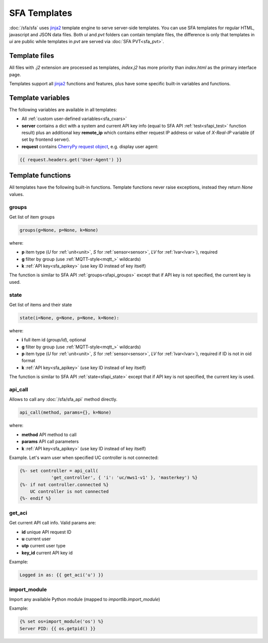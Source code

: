 SFA Templates
*************

:doc:`/sfa/sfa` uses `jinja2 <http://jinja.pocoo.org/>`_ template engine to
serve server-side templates. You can use SFA templates for regular HTML,
javascript and JSON data files. Both *ui* and *pvt* folders can contain
template files, the difference is only that templates in *ui* are public while
templates in *pvt* are served via :doc:`SFA PVT<sfa_pvt>`.

Template files
==============

All files with *.j2* extension are processed as templates, *index.j2* has more
priority than *index.html* as the primary interface page.

Templates support all `jinja2 <http://jinja.pocoo.org/>`_ functions and
features, plus have some specific built-in variables and functions.

Template variables
==================

The following variables are available in all templates:

* All :ref:`custom user-defined variables<sfa_cvars>`

* **server** contains a dict with a system and current API key info (equal to
  SFA API :ref:`test<sfapi_test>` function result) plus an additional key
  **remote_ip** which contains either request IP address or value of
  *X-Real-IP* variable (if set by frontend server).

* **request** contains `CherryPy request
  object <https://tools.ietf.org/doc/python-cherrypy3/api/cherrypy._cprequest.Request-class.html>`_,
  e.g. display user agent:

.. code-block:: jinja

    {{ request.headers.get('User-Agent') }}

Template functions
==================

All templates have the following built-in functions. Template functions never
raise exceptions, instead they return *None* values.

groups
------

Get list of item groups

.. code-block:: python

    groups(g=None, p=None, k=None)

where:

* **p** item type (*U* for :ref:`unit<unit>`, *S* for :ref:`sensor<sensor>`,
  *LV* for :ref:`lvar<lvar>`), required

* **g** filter by group (use :ref:`MQTT-style<mqtt_>` wildcards)

* **k** :ref:`API key<sfa_apikey>` (use key ID instead of key itself)

The function is similar to SFA API :ref:`groups<sfapi_groups>` except that if
API key is not specified, the current key is used.

state
-----

Get list of items and their state

.. code-block:: python

    state(i=None, g=None, p=None, k=None):

where:

* **i** full item id (*group/id*), optional

* **g** filter by group (use :ref:`MQTT-style<mqtt_>` wildcards)

* **p** item type (*U* for :ref:`unit<unit>`, *S* for :ref:`sensor<sensor>`,
  *LV* for :ref:`lvar<lvar>`), required if ID is not in oid format

* **k** :ref:`API key<sfa_apikey>` (use key ID instead of key itself)

The function is similar to SFA API :ref:`state<sfapi_state>` except that if API
key is not specified, the current key is used.

api_call
--------

Allows to call any :doc:`/sfa/sfa_api` method directly.

.. code-block:: python

    api_call(method, params={}, k=None)

where:

* **method** API method to call

* **params** API call parameters

* **k** :ref:`API key<sfa_apikey>` (use key ID instead of key itself)

Example. Let's warn user when specified UC controller is not connected:

.. code-block:: jinja

    {%- set controller = api_call(
                'get_controller', { 'i': 'uc/mws1-v1' }, 'masterkey') %}
    {%- if not controller.connected %}
        UC controller is not connected
    {%- endif %}

get_aci
-------

Get current API call info. Valid params are:

* **id** unique API request ID
* **u** current user
* **utp** current user type
* **key_id** current API key id

Example:

.. code-block:: jinja

    Logged in as: {{ get_aci('u') }}

import_module
-------------

Import any available Python module (mapped to *importlib.import_module*)

Example:

.. code-block:: jinja

    {% set os=import_module('os') %}
    Server PID: {{ os.getpid() }}
